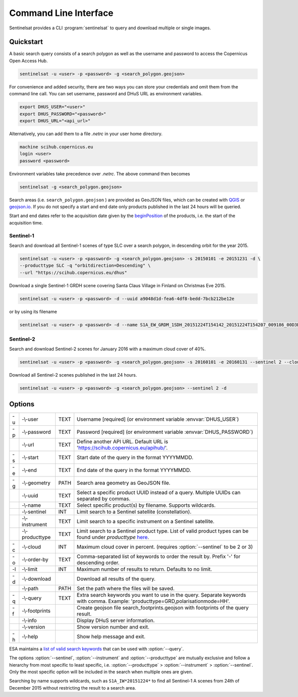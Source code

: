.. _cli:

Command Line Interface
======================

Sentinelsat provides a CLI :program:`sentinelsat` to query and download multiple or single images.

Quickstart
----------

A basic search query consists of a search polygon as well as the username and
password to access the Copernicus Open Access Hub.

.. code-block:: bash

  sentinelsat -u <user> -p <password> -g <search_polygon.geojson>

For convenience and added security, there are two ways you can store your credentials and omit them from the command line call. 
You can set username, password and DHuS URL as environment variables.

.. code-block:: bash

  export DHUS_USER="<user>"
  export DHUS_PASSWORD="<password>"
  export DHUS_URL="<api_url>"

Alternatively, you can add them to a file `.netrc` in your user home directory.

.. code-block:: text

  machine scihub.copernicus.eu
  login <user>
  password <password>

Environment variables take precedence over `.netrc`. The above command then becomes

.. code-block:: bash

  sentinelsat -g <search_polygon.geojson>

Search areas (i.e. ``search_polygon.geojson`` ) are provided as GeoJSON files, which can be created with
`QGIS <http://qgis.org/en/site/>`_ or `geojson.io <http://geojson.io>`_.
If you do not specify a start and end date only products published in the last
24 hours will be queried.

Start and end dates refer to the acquisition date given by the
`beginPosition <https://scihub.copernicus.eu/userguide/3FullTextSearch>`_ of the
products, i.e. the start of the acquisition time.

Sentinel-1
~~~~~~~~~~

Search and download all Sentinel-1 scenes of type SLC over a search polygon, in descending
orbit for the year 2015.

.. code-block:: bash

  sentinelsat -u <user> -p <password> -g <search_polygon.geojson> -s 20150101 -e 20151231 -d \
  --producttype SLC -q "orbitdirection=Descending" \
  --url "https://scihub.copernicus.eu/dhus"

Download a single Sentinel-1 GRDH scene covering Santa Claus Village in Finland
on Christmas Eve 2015.

.. code-block:: bash

  sentinelsat -u <user> -p <password> -d --uuid a9048d1d-fea6-4df8-bedd-7bcb212be12e

or by using its filename

.. code-block:: bash

  sentinelsat -u <user> -p <password> -d --name S1A_EW_GRDM_1SDH_20151224T154142_20151224T154207_009186_00D3B0_C71E

Sentinel-2
~~~~~~~~~~

Search and download Sentinel-2 scenes for January 2016 with a maximum cloud
cover of 40%.

.. code-block:: bash

  sentinelsat -u <user> -p <password> -g <search_polygon.geojson> -s 20160101 -e 20160131 --sentinel 2 --cloud 40 -d

Download all Sentinel-2 scenes published in the last 24 hours.

.. code-block:: bash

  sentinelsat -u <user> -p <password> -g <search_polygon.geojson> --sentinel 2 -d

Options
-------

.. program:: sentinelsat

+----+----------------+------+--------------------------------------------------------------------------------------------+
| -u | -\\-user       | TEXT | Username [required] (or environment variable :envvar:`DHUS_USER`)                          |
+----+----------------+------+--------------------------------------------------------------------------------------------+
| -p | -\\-password   | TEXT | Password [required] (or environment variable :envvar:`DHUS_PASSWORD`)                      |
+----+----------------+------+--------------------------------------------------------------------------------------------+
|    | -\\-url        | TEXT | Define another API URL. Default URL is 'https://scihub.copernicus.eu/apihub/'.             |
+----+----------------+------+--------------------------------------------------------------------------------------------+
| -s | -\\-start      | TEXT | Start date of the query in the format YYYYMMDD.                                            |
+----+----------------+------+--------------------------------------------------------------------------------------------+
| -e | -\\-end        | TEXT | End date of the query in the format YYYYMMDD.                                              |
+----+----------------+------+--------------------------------------------------------------------------------------------+
| -g | -\\-geometry   | PATH | Search area geometry as GeoJSON file.                                                      |
+----+----------------+------+--------------------------------------------------------------------------------------------+
|    | -\\-uuid       | TEXT | Select a specific product UUID instead of a query. Multiple UUIDs can separated by commas. |
+----+----------------+------+--------------------------------------------------------------------------------------------+
|    | -\\-name       | TEXT | Select specific product(s) by filename. Supports wildcards.                                |
+----+----------------+------+--------------------------------------------------------------------------------------------+
|    | -\\-sentinel   | INT  | Limit search to a Sentinel satellite (constellation).                                      |
+----+----------------+------+--------------------------------------------------------------------------------------------+
|    | -\\-instrument | TEXT | Limit search to a specific instrument on a Sentinel satellite.                             |
+----+----------------+------+--------------------------------------------------------------------------------------------+
|    | -\\-producttype| TEXT | Limit search to a Sentinel product type. List of valid product types can be found under    |
|    |                |      | `producttype` `here <https://scihub.copernicus.eu/userguide/3FullTextSearch>`_.            |
+----+----------------+------+--------------------------------------------------------------------------------------------+
| -c | -\\-cloud      | INT  | Maximum cloud cover in percent. (requires :option:`--sentinel` to be 2 or 3)               |
+----+----------------+------+--------------------------------------------------------------------------------------------+
| -o | -\\-order-by   | TEXT | Comma-separated list of keywords to order the result by. Prefix '-' for descending order.  |
+----+----------------+------+--------------------------------------------------------------------------------------------+
| -l | -\\-limit      | INT  |  Maximum number of results to return. Defaults to no limit.                                |
+----+----------------+------+--------------------------------------------------------------------------------------------+
| -d | -\\-download   |      | Download all results of the query.                                                         |
+----+----------------+------+--------------------------------------------------------------------------------------------+
|    | -\\-path       | PATH | Set the path where the files will be saved.                                                |
+----+----------------+------+--------------------------------------------------------------------------------------------+
| -q | -\\-query      | TEXT | Extra search keywords you want to use in the query. Separate keywords with comma.          |
|    |                |      | Example: 'producttype=GRD,polarisationmode=HH'.                                            |
+----+----------------+------+--------------------------------------------------------------------------------------------+
| -f | -\\-footprints |      | Create geojson file search_footprints.geojson with footprints of the query result.         |
+----+----------------+------+--------------------------------------------------------------------------------------------+
|    | -\\-info       |      | Display DHuS server information.                                                           |
+----+----------------+------+--------------------------------------------------------------------------------------------+
|    | -\\-version    |      | Show version number and exit.                                                              |
+----+----------------+------+--------------------------------------------------------------------------------------------+
| -h | -\\-help       |      | Show help message and exit.                                                                |
+----+----------------+------+--------------------------------------------------------------------------------------------+

ESA maintains a `list of valid search keywords <https://scihub.copernicus.eu/userguide/3FullTextSearch>`_ that can be used with :option:`--query`.

The options :option:`--sentinel`, :option:`--instrument` and :option:`--producttype` are mutually exclusive and follow a hierarchy from
most specific to least specific, i.e. :option:`--producttype` > :option:`--instrument` > :option:`--sentinel`. Only the most specific
option will be included in the search when multiple ones are given.

Searching by name supports wildcards, such as ``S1A_IW*20151224*`` to find all Sentinel-1 A scenes from 24th of December 2015 without
restricting the result to a search area.
